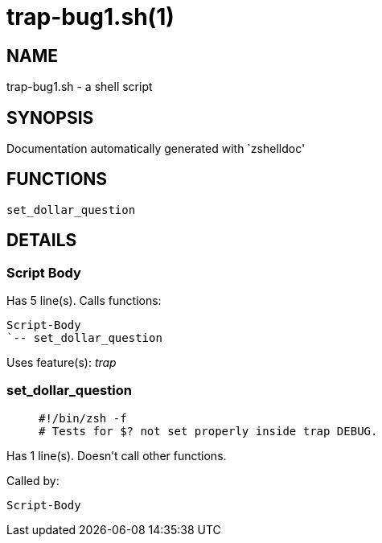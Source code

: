 trap-bug1.sh(1)
===============
:compat-mode!:

NAME
----
trap-bug1.sh - a shell script

SYNOPSIS
--------
Documentation automatically generated with `zshelldoc'

FUNCTIONS
---------

 set_dollar_question

DETAILS
-------

Script Body
~~~~~~~~~~~

Has 5 line(s). Calls functions:

 Script-Body
 `-- set_dollar_question

Uses feature(s): _trap_

set_dollar_question
~~~~~~~~~~~~~~~~~~~

____
 #!/bin/zsh -f
 # Tests for $? not set properly inside trap DEBUG.
____

Has 1 line(s). Doesn't call other functions.

Called by:

 Script-Body

